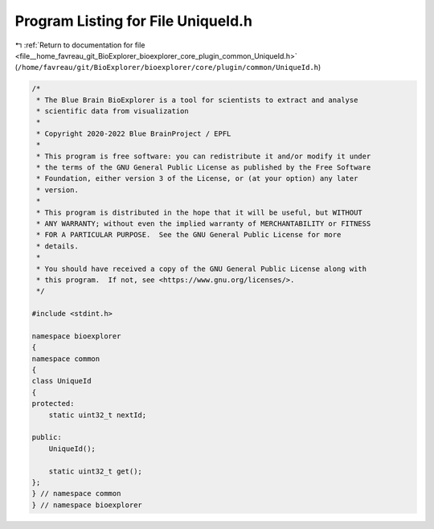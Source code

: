 
.. _program_listing_file__home_favreau_git_BioExplorer_bioexplorer_core_plugin_common_UniqueId.h:

Program Listing for File UniqueId.h
===================================

|exhale_lsh| :ref:`Return to documentation for file <file__home_favreau_git_BioExplorer_bioexplorer_core_plugin_common_UniqueId.h>` (``/home/favreau/git/BioExplorer/bioexplorer/core/plugin/common/UniqueId.h``)

.. |exhale_lsh| unicode:: U+021B0 .. UPWARDS ARROW WITH TIP LEFTWARDS

.. code-block:: cpp

   /*
    * The Blue Brain BioExplorer is a tool for scientists to extract and analyse
    * scientific data from visualization
    *
    * Copyright 2020-2022 Blue BrainProject / EPFL
    *
    * This program is free software: you can redistribute it and/or modify it under
    * the terms of the GNU General Public License as published by the Free Software
    * Foundation, either version 3 of the License, or (at your option) any later
    * version.
    *
    * This program is distributed in the hope that it will be useful, but WITHOUT
    * ANY WARRANTY; without even the implied warranty of MERCHANTABILITY or FITNESS
    * FOR A PARTICULAR PURPOSE.  See the GNU General Public License for more
    * details.
    *
    * You should have received a copy of the GNU General Public License along with
    * this program.  If not, see <https://www.gnu.org/licenses/>.
    */
   
   #include <stdint.h>
   
   namespace bioexplorer
   {
   namespace common
   {
   class UniqueId
   {
   protected:
       static uint32_t nextId;
   
   public:
       UniqueId();
   
       static uint32_t get();
   };
   } // namespace common
   } // namespace bioexplorer
